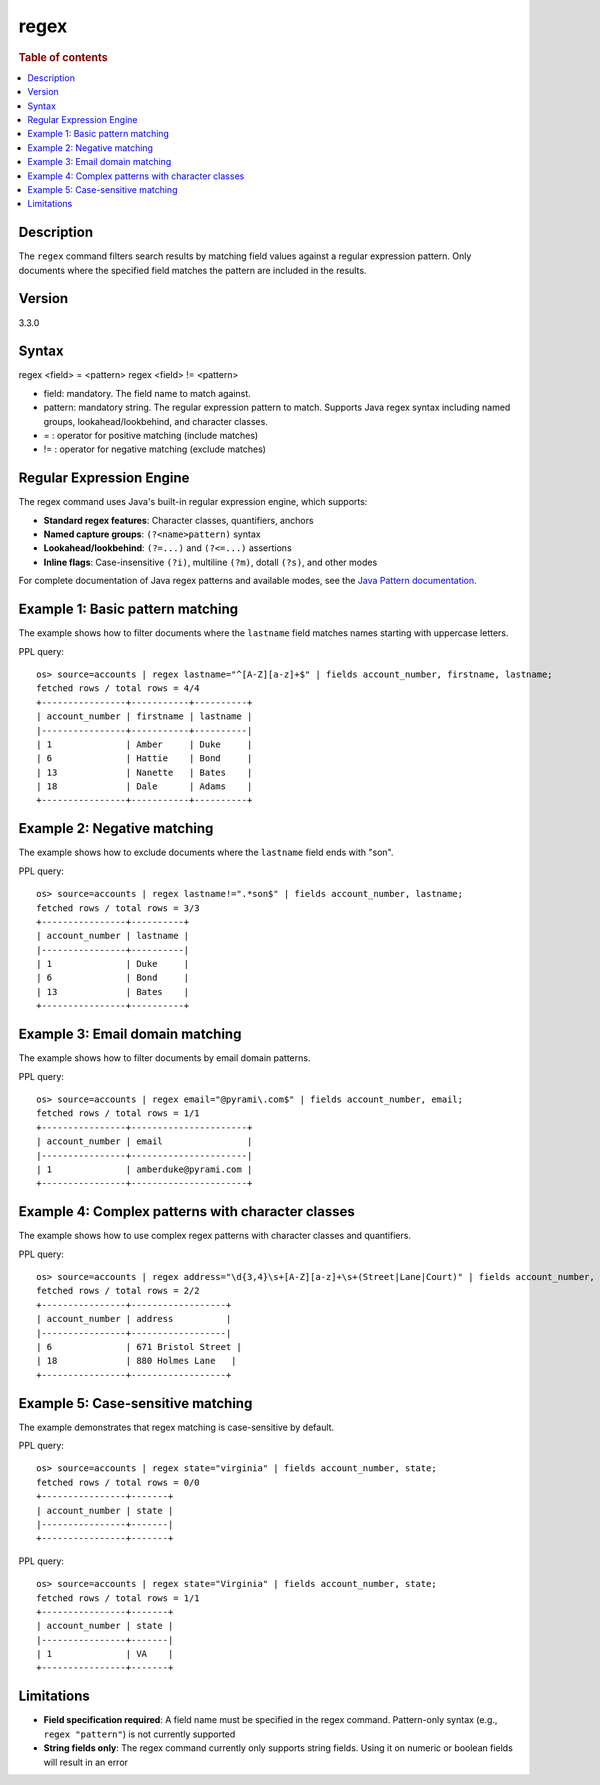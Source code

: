 =============
regex
=============

.. rubric:: Table of contents

.. contents::
   :local:
   :depth: 2


Description
============
| The ``regex`` command filters search results by matching field values against a regular expression pattern. Only documents where the specified field matches the pattern are included in the results.

Version
=======
3.3.0

Syntax
============
regex <field> = <pattern>
regex <field> != <pattern>

* field: mandatory. The field name to match against.
* pattern: mandatory string. The regular expression pattern to match. Supports Java regex syntax including named groups, lookahead/lookbehind, and character classes.
* = : operator for positive matching (include matches)
* != : operator for negative matching (exclude matches)

Regular Expression Engine
==========================

The regex command uses Java's built-in regular expression engine, which supports:

* **Standard regex features**: Character classes, quantifiers, anchors
* **Named capture groups**: ``(?<name>pattern)`` syntax
* **Lookahead/lookbehind**: ``(?=...)`` and ``(?<=...)`` assertions
* **Inline flags**: Case-insensitive ``(?i)``, multiline ``(?m)``, dotall ``(?s)``, and other modes

For complete documentation of Java regex patterns and available modes, see the `Java Pattern documentation <https://docs.oracle.com/javase/8/docs/api/java/util/regex/Pattern.html>`_.

Example 1: Basic pattern matching
=================================

The example shows how to filter documents where the ``lastname`` field matches names starting with uppercase letters.

PPL query::

    os> source=accounts | regex lastname="^[A-Z][a-z]+$" | fields account_number, firstname, lastname;
    fetched rows / total rows = 4/4
    +----------------+-----------+----------+
    | account_number | firstname | lastname |
    |----------------+-----------+----------|
    | 1              | Amber     | Duke     |
    | 6              | Hattie    | Bond     |
    | 13             | Nanette   | Bates    |
    | 18             | Dale      | Adams    |
    +----------------+-----------+----------+


Example 2: Negative matching
============================

The example shows how to exclude documents where the ``lastname`` field ends with "son".

PPL query::

    os> source=accounts | regex lastname!=".*son$" | fields account_number, lastname;
    fetched rows / total rows = 3/3
    +----------------+----------+
    | account_number | lastname |
    |----------------+----------|
    | 1              | Duke     |
    | 6              | Bond     |
    | 13             | Bates    |
    +----------------+----------+


Example 3: Email domain matching
================================

The example shows how to filter documents by email domain patterns.

PPL query::

    os> source=accounts | regex email="@pyrami\.com$" | fields account_number, email;
    fetched rows / total rows = 1/1
    +----------------+----------------------+
    | account_number | email                |
    |----------------+----------------------|
    | 1              | amberduke@pyrami.com |
    +----------------+----------------------+


Example 4: Complex patterns with character classes
==================================================

The example shows how to use complex regex patterns with character classes and quantifiers.

PPL query::

    os> source=accounts | regex address="\d{3,4}\s+[A-Z][a-z]+\s+(Street|Lane|Court)" | fields account_number, address;
    fetched rows / total rows = 2/2
    +----------------+------------------+
    | account_number | address          |
    |----------------+------------------|
    | 6              | 671 Bristol Street |
    | 18             | 880 Holmes Lane   |
    +----------------+------------------+


Example 5: Case-sensitive matching
==================================

The example demonstrates that regex matching is case-sensitive by default.

PPL query::

    os> source=accounts | regex state="virginia" | fields account_number, state;
    fetched rows / total rows = 0/0
    +----------------+-------+
    | account_number | state |
    |----------------+-------|
    +----------------+-------+

PPL query::

    os> source=accounts | regex state="Virginia" | fields account_number, state;
    fetched rows / total rows = 1/1
    +----------------+-------+
    | account_number | state |
    |----------------+-------|
    | 1              | VA    |
    +----------------+-------+


Limitations
===========

* **Field specification required**: A field name must be specified in the regex command. Pattern-only syntax (e.g., ``regex "pattern"``) is not currently supported
* **String fields only**: The regex command currently only supports string fields. Using it on numeric or boolean fields will result in an error
